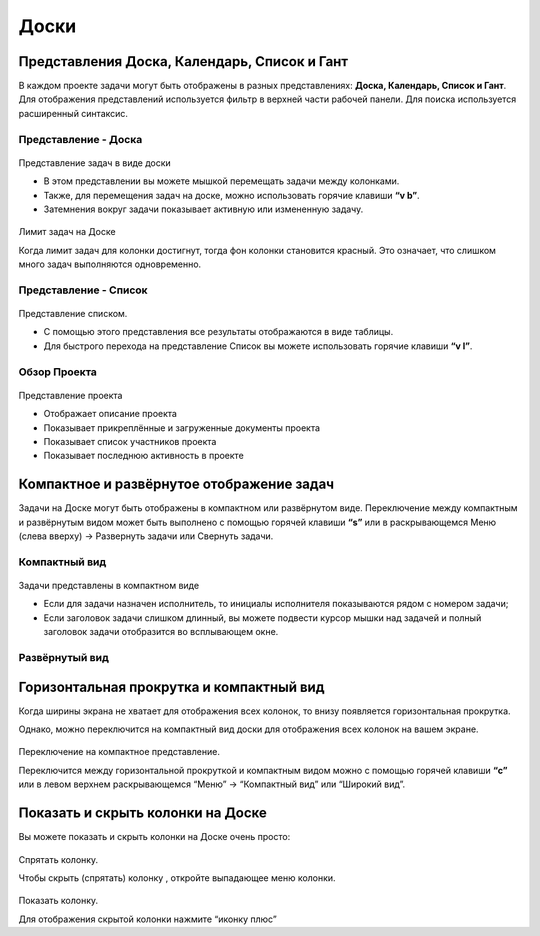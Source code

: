 Доски
=====

Представления Доска, Календарь, Список и Гант
---------------------------------------------

В каждом проекте задачи могут быть отображены в разных представлениях:
**Доска, Календарь, Список и Гант**. Для отображения представлений
используется фильтр в верхней части рабочей панели. Для поиска
используется расширенный синтаксис.

Представление - Доска
~~~~~~~~~~~~~~~~~~~~~

.. figure:: /_static/board-view.png
   :alt: Board view

Представление задач в виде доски

-  В этом представлении вы можете мышкой перемещать задачи между
   колонками.
-  Также, для перемещения задач на доске, можно использовать горячие
   клавиши **“v b”**.
-  Затемнения вокруг задачи показывает активную или измененную задачу.

.. figure:: /_static/board-task-limit.png
   :alt: Board Task Limit

Лимит задач на Доске

Когда лимит задач для колонки достигнут, тогда фон колонки становится
красный. Это означает, что слишком много задач выполняются одновременно.

Представление - Список
~~~~~~~~~~~~~~~~~~~~~~

.. figure:: /_static/list-view.png
   :alt: List view

Представление списком.

-  С помощью этого представления все результаты отображаются в виде
   таблицы.
-  Для быстрого перехода на представление Список вы можете использовать
   горячие клавиши **“v l”**.

Обзор Проекта
~~~~~~~~~~~~~

.. figure:: /_static/project-view.png
   :alt: Project overview

Представление проекта

-  Отображает описание проекта
-  Показывает прикреплённые и загруженные документы проекта
-  Показывает список участников проекта
-  Показывает последнюю активность в проекте


Компактное и развёрнутое отображение задач
------------------------------------------

Задачи на Доске могут быть отображены в компактном или развёрнутом виде.
Переключение между компактным и развёрнутым видом может быть выполнено с
помощью горячей клавиши **“s”** или в раскрывающемся Меню (слева вверху)
-> Развернуть задачи или Свернуть задачи.

Компактный вид
~~~~~~~~~~~~~~

.. figure:: /_static/board-collapsed-mode.png
   :alt: Tasks collapsed

Задачи представлены в компактном виде

-  Если для задачи назначен исполнитель, то инициалы исполнителя
   показываются рядом с номером задачи;
-  Если заголовок задачи слишком длинный, вы можете подвести курсор
   мышки над задачей и полный заголовок задачи отобразится во
   всплывающем окне.

Развёрнутый вид
~~~~~~~~~~~~~~~

.. figure:: /_static/board-expanded-mode.png
   :alt: Tasks expanded

Горизонтальная прокрутка и компактный вид
-----------------------------------------

Когда ширины экрана не хватает для отображения всех колонок, то внизу
появляется горизонтальная прокрутка.

Однако, можно переключится на компактный вид доски для отображения всех
колонок на вашем экране.

.. figure:: /_static/board-compact-mode.png
   :alt: Switch to compact mode

Переключение на компактное представление.

Переключится между горизонтальной прокруткой и компактным видом можно с
помощью горячей клавиши **“c”** или в левом верхнем раскрывающемся
“Меню” -> “Компактный вид” или “Широкий вид”.

Показать и скрыть колонки на Доске
----------------------------------

Вы можете показать и скрыть колонки на Доске очень просто:

.. figure:: /_static/hide-column.png
   :alt: Hide a column

Спрятать колонку.

Чтобы скрыть (спрятать) колонку , откройте выпадающее меню колонки.

.. figure:: /_static/show-column.png
   :alt: Show a column

Показать колонку.

Для отображения скрытой колонки нажмите “иконку плюс”
